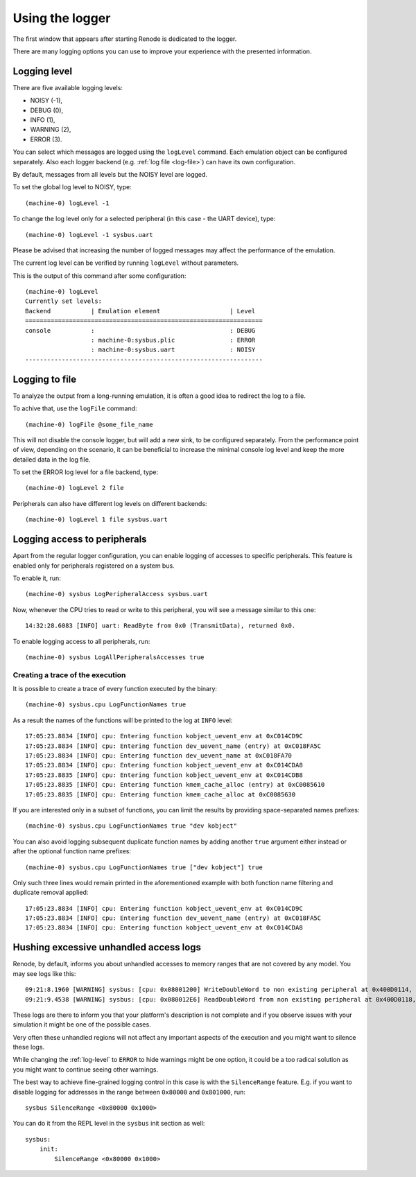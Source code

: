 .. _using-logger:

Using the logger
================

The first window that appears after starting Renode is dedicated to the logger.

There are many logging options you can use to improve your experience with the presented information.

.. _log-level:

Logging level
-------------

There are five available logging levels:

* NOISY (-1),
* DEBUG (0),
* INFO (1),
* WARNING (2),
* ERROR (3).

You can select which messages are logged using the ``logLevel`` command.
Each emulation object can be configured separately.
Also each logger backend (e.g. :ref:`log file <log-file>`) can have its own configuration.

By default, messages from all levels but the NOISY level are logged.

To set the global log level to NOISY, type::

    (machine-0) logLevel -1

To change the log level only for a selected peripheral (in this case - the UART device), type::

    (machine-0) logLevel -1 sysbus.uart

Please be advised that increasing the number of logged messages may affect the performance of the emulation.

The current log level can be verified by running ``logLevel`` without parameters.

This is the output of this command after some configuration::

    (machine-0) logLevel
    Currently set levels:
    Backend           | Emulation element                   | Level
    =================================================================
    console           :                                     : DEBUG
                      : machine-0:sysbus.plic               : ERROR
                      : machine-0:sysbus.uart               : NOISY
    -----------------------------------------------------------------

.. _log-file:

Logging to file
---------------

To analyze the output from a long-running emulation, it is often a good idea to redirect the log to a file.

To achive that, use the ``logFile`` command::

    (machine-0) logFile @some_file_name

This will not disable the console logger, but will add a new sink, to be configured separately.
From the performance point of view, depending on the scenario, it can be beneficial to increase the minimal console log level and keep the more detailed data in the log file.

To set the ERROR log level for a file backend, type::

  (machine-0) logLevel 2 file

Peripherals can also have different log levels on different backends::

  (machine-0) logLevel 1 file sysbus.uart

Logging access to peripherals
-----------------------------

Apart from the regular logger configuration, you can enable logging of accesses to specific peripherals.
This feature is enabled only for peripherals registered on a system bus.

To enable it, run::

    (machine-0) sysbus LogPeripheralAccess sysbus.uart

Now, whenever the CPU tries to read or write to this peripheral, you will see a message similar to this one::

    14:32:28.6083 [INFO] uart: ReadByte from 0x0 (TransmitData), returned 0x0.

To enable logging access to all peripherals, run::

    (machine-0) sysbus LogAllPeripheralsAccesses true

Creating a trace of the execution
'''''''''''''''''''''''''''''''''

It is possible to create a trace of every function executed by the binary::

    (machine-0) sysbus.cpu LogFunctionNames true

As a result the names of the functions will be printed to the log at ``INFO`` level::

    17:05:23.8834 [INFO] cpu: Entering function kobject_uevent_env at 0xC014CD9C
    17:05:23.8834 [INFO] cpu: Entering function dev_uevent_name (entry) at 0xC018FA5C
    17:05:23.8834 [INFO] cpu: Entering function dev_uevent_name at 0xC018FA70
    17:05:23.8834 [INFO] cpu: Entering function kobject_uevent_env at 0xC014CDA8
    17:05:23.8835 [INFO] cpu: Entering function kobject_uevent_env at 0xC014CDB8
    17:05:23.8835 [INFO] cpu: Entering function kmem_cache_alloc (entry) at 0xC0085610
    17:05:23.8835 [INFO] cpu: Entering function kmem_cache_alloc at 0xC0085630

If you are interested only in a subset of functions, you can limit the results by providing space-separated names prefixes::

    (machine-0) sysbus.cpu LogFunctionNames true "dev kobject"

You can also avoid logging subsequent duplicate function names by adding another ``true`` argument either instead or after the optional function name prefixes::

    (machine-0) sysbus.cpu LogFunctionNames true ["dev kobject"] true

Only such three lines would remain printed in the aforementioned example with both function name filtering and duplicate removal applied::

    17:05:23.8834 [INFO] cpu: Entering function kobject_uevent_env at 0xC014CD9C
    17:05:23.8834 [INFO] cpu: Entering function dev_uevent_name (entry) at 0xC018FA5C
    17:05:23.8834 [INFO] cpu: Entering function kobject_uevent_env at 0xC014CDA8

Hushing excessive unhandled access logs
---------------------------------------

Renode, by default, informs you about unhandled accesses to memory ranges that are not covered by any model.
You may see logs like this::

    09:21:8.1960 [WARNING] sysbus: [cpu: 0x08001200] WriteDoubleWord to non existing peripheral at 0x400D0114, value 0xFFFFFFFF.
    09:21:9.4538 [WARNING] sysbus: [cpu: 0x080012E6] ReadDoubleWord from non existing peripheral at 0x400D0118, returning 0x0.

These logs are there to inform you that your platform's description is not complete and if you observe issues with your simulation it might be one of the possible cases.

Very often these unhandled regions will not affect any important aspects of the execution and you might want to silence these logs.

While changing the :ref:`log-level` to ``ERROR`` to hide warnings might be one option, it could be a too radical solution as you might want to continue seeing other warnings. 

The best way to achieve fine-grained logging control in this case is with the ``SilenceRange`` feature.
E.g. if you want to disable logging for addresses in the range between ``0x80000`` and ``0x801000``, run::

    sysbus SilenceRange <0x80000 0x1000>

You can do it from the REPL level in the ``sysbus`` init section as well::

    sysbus:
        init:
            SilenceRange <0x80000 0x1000>
